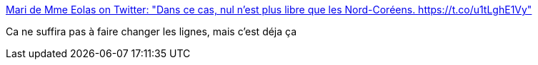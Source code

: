 :jbake-type: post
:jbake-status: published
:jbake-title: Mari de Mme Eolas on Twitter: "Dans ce cas, nul n'est plus libre que les Nord-Coréens. https://t.co/u1tLghE1Vy"
:jbake-tags: politique,france,sécurité,liberté,_mois_juil.,_année_2017
:jbake-date: 2017-07-08
:jbake-depth: ../
:jbake-uri: shaarli/1499529679000.adoc
:jbake-source: https://nicolas-delsaux.hd.free.fr/Shaarli?searchterm=https%3A%2F%2Ftwitter.com%2FMaitre_Eolas%2Fstatus%2F882912273362292740&searchtags=politique+france+s%C3%A9curit%C3%A9+libert%C3%A9+_mois_juil.+_ann%C3%A9e_2017
:jbake-style: shaarli

https://twitter.com/Maitre_Eolas/status/882912273362292740[Mari de Mme Eolas on Twitter: "Dans ce cas, nul n'est plus libre que les Nord-Coréens. https://t.co/u1tLghE1Vy"]

Ca ne suffira pas à faire changer les lignes, mais c'est déja ça
